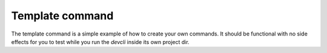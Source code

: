 Template command
----------------

The template command is a simple example of how to create your own
commands. It should be functional with no side effects for you to test
while you run the *devcli* inside its own project dir.